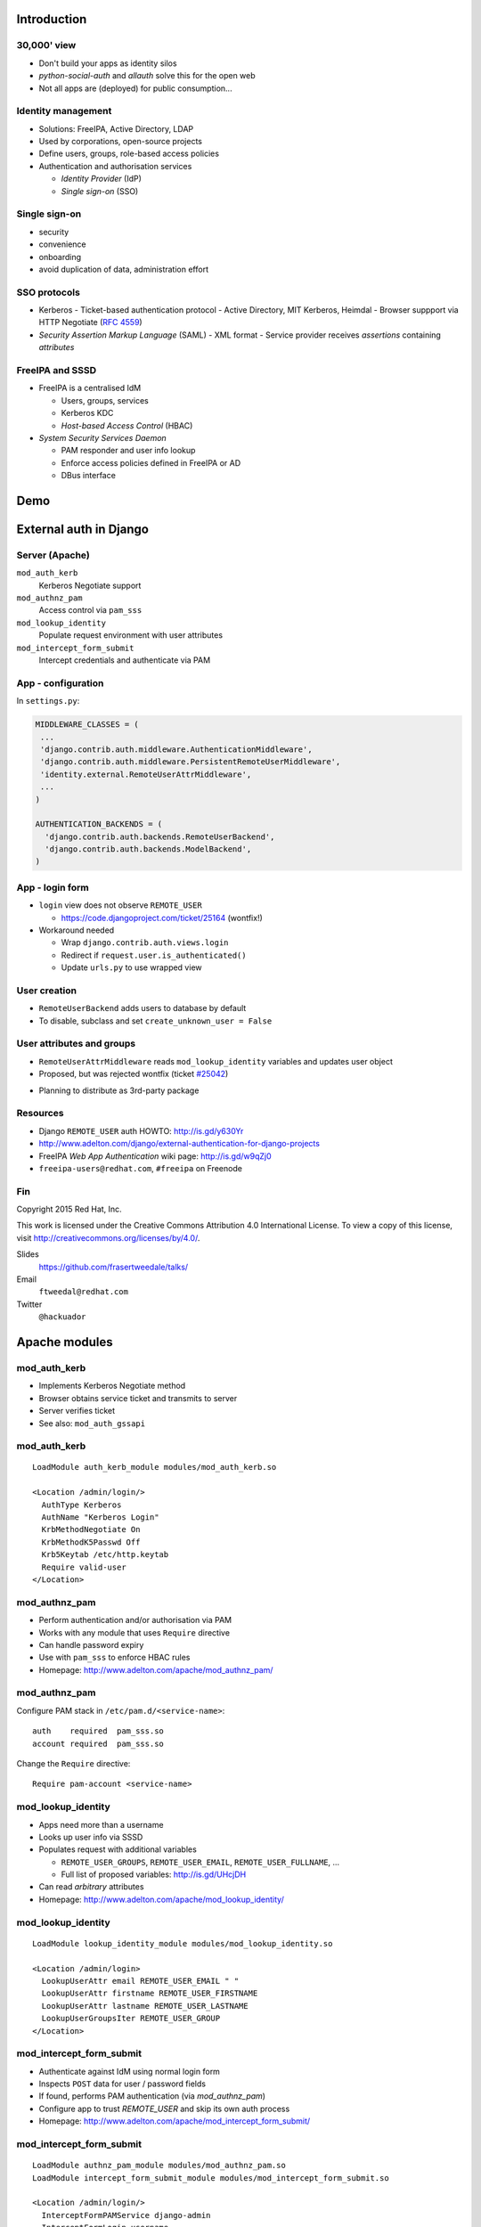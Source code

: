 ..
  Copyright 2015  Red Hat, Inc.

  This work is licensed under the Creative Commons Attribution 4.0
  International License. To view a copy of this license, visit
  http://creativecommons.org/licenses/by/4.0/.


************
Introduction
************

30,000' view
============

- Don't build your apps as identity silos

- *python-social-auth* and *allauth* solve this for the open web

- Not all apps are (deployed) for public consumption...


Identity management
===================

- Solutions: FreeIPA, Active Directory, LDAP

- Used by corporations, open-source projects

- Define users, groups, role-based access policies

- Authentication and authorisation services

  - *Identity Provider* (IdP)

  - *Single sign-on* (SSO)


Single sign-on
===============

- security

- convenience

- onboarding

- avoid duplication of data, administration effort


SSO protocols
=============

- Kerberos
  - Ticket-based authentication protocol
  - Active Directory, MIT Kerberos, Heimdal
  - Browser suppport via HTTP Negotiate (`RFC 4559`_)

- *Security Assertion Markup Language* (SAML)
  - XML format
  - Service provider receives *assertions* containing *attributes*

.. _RFC 4559: https://tools.ietf.org/html/rfc4559


FreeIPA and SSSD
================

- FreeIPA is a centralised IdM

  - Users, groups, services

  - Kerberos KDC

  - *Host-based Access Control* (HBAC)

- *System Security Services Daemon*

  - PAM responder and user info lookup

  - Enforce access policies defined in FreeIPA or AD

  - DBus interface


****
Demo
****


***********************
External auth in Django
***********************

Server (Apache)
===============

``mod_auth_kerb``
  Kerberos Negotiate support

``mod_authnz_pam``
  Access control via ``pam_sss``

``mod_lookup_identity``
  Populate request environment with user attributes

``mod_intercept_form_submit``
  Intercept credentials and authenticate via PAM


App - configuration
===================

In ``settings.py``:

.. code:: python

  MIDDLEWARE_CLASSES = (
   ...
   'django.contrib.auth.middleware.AuthenticationMiddleware',
   'django.contrib.auth.middleware.PersistentRemoteUserMiddleware',
   'identity.external.RemoteUserAttrMiddleware',
   ...
  )

  AUTHENTICATION_BACKENDS = (
    'django.contrib.auth.backends.RemoteUserBackend',
    'django.contrib.auth.backends.ModelBackend',
  )


App - login form
================

- ``login`` view does not observe ``REMOTE_USER``

  - https://code.djangoproject.com/ticket/25164 (wontfix!)

- Workaround needed

  - Wrap ``django.contrib.auth.views.login``

  - Redirect if ``request.user.is_authenticated()``

  - Update ``urls.py`` to use wrapped view


User creation
=============

- ``RemoteUserBackend`` adds users to database by default

- To disable, subclass and set ``create_unknown_user = False``


User attributes and groups
==========================

- ``RemoteUserAttrMiddleware`` reads ``mod_lookup_identity``
  variables and updates user object

- Proposed, but was rejected wontfix (ticket `#25042`_)

.. _#25042: https://code.djangoproject.com/ticket/25042

- Planning to distribute as 3rd-party package


Resources
=========

- Django ``REMOTE_USER`` auth HOWTO: http://is.gd/y630Yr

- http://www.adelton.com/django/external-authentication-for-django-projects

- FreeIPA *Web App Authentication* wiki page: http://is.gd/w9qZj0

- ``freeipa-users@redhat.com``, ``#freeipa`` on Freenode


Fin
===

Copyright 2015  Red Hat, Inc.

This work is licensed under the Creative Commons Attribution 4.0
International License. To view a copy of this license, visit
http://creativecommons.org/licenses/by/4.0/.

Slides
  https://github.com/frasertweedale/talks/
Email
  ``ftweedal@redhat.com``
Twitter
  ``@hackuador``


**************
Apache modules
**************

mod_auth_kerb
=============

- Implements Kerberos Negotiate method

- Browser obtains service ticket and transmits to server

- Server verifies ticket

- See also: ``mod_auth_gssapi``

mod_auth_kerb
=============

::

  LoadModule auth_kerb_module modules/mod_auth_kerb.so

  <Location /admin/login/>
    AuthType Kerberos
    AuthName "Kerberos Login"
    KrbMethodNegotiate On
    KrbMethodK5Passwd Off
    Krb5Keytab /etc/http.keytab
    Require valid-user
  </Location>


mod_authnz_pam
==============

- Perform authentication and/or authorisation via PAM

- Works with any module that uses ``Require`` directive

- Can handle password expiry

- Use with ``pam_sss`` to enforce HBAC rules

- Homepage: http://www.adelton.com/apache/mod_authnz_pam/


mod_authnz_pam
==============

Configure PAM stack in ``/etc/pam.d/<service-name>``::

  auth    required  pam_sss.so
  account required  pam_sss.so

Change the ``Require`` directive::

  Require pam-account <service-name>


mod_lookup_identity
===================

- Apps need more than a username

- Looks up user info via SSSD

- Populates request with additional variables

  - ``REMOTE_USER_GROUPS``, ``REMOTE_USER_EMAIL``,
    ``REMOTE_USER_FULLNAME``, ...

  - Full list of proposed variables: http://is.gd/UHcjDH

- Can read *arbitrary* attributes

- Homepage: http://www.adelton.com/apache/mod_lookup_identity/

mod_lookup_identity
===================

::

  LoadModule lookup_identity_module modules/mod_lookup_identity.so

  <Location /admin/login>
    LookupUserAttr email REMOTE_USER_EMAIL " "
    LookupUserAttr firstname REMOTE_USER_FIRSTNAME
    LookupUserAttr lastname REMOTE_USER_LASTNAME
    LookupUserGroupsIter REMOTE_USER_GROUP
  </Location>


mod_intercept_form_submit
=========================

- Authenticate against IdM using normal login form

- Inspects ``POST`` data for user / password fields

- If found, performs PAM authentication (via *mod_authnz_pam*)

- Configure app to trust `REMOTE_USER` and skip its own auth process

- Homepage: http://www.adelton.com/apache/mod_intercept_form_submit/

mod_intercept_form_submit
=========================

::

  LoadModule authnz_pam_module modules/mod_authnz_pam.so
  LoadModule intercept_form_submit_module modules/mod_intercept_form_submit.so

  <Location /admin/login/>
    InterceptFormPAMService django-admin
    InterceptFormLogin username
    InterceptFormPassword password
  </Location>


.. _mod_lookup_identity: http://www.adelton.com/apache/mod_lookup_identity/
.. _mod_intercept_form_submit: http://www.adelton.com/apache/mod_intercept_form_submit/
.. _mod_auth_mellon: https://github.com/UNINETT/mod_auth_mellon
.. _mod_authnz_pam: http://www.adelton.com/apache/mod_authnz_pam/
